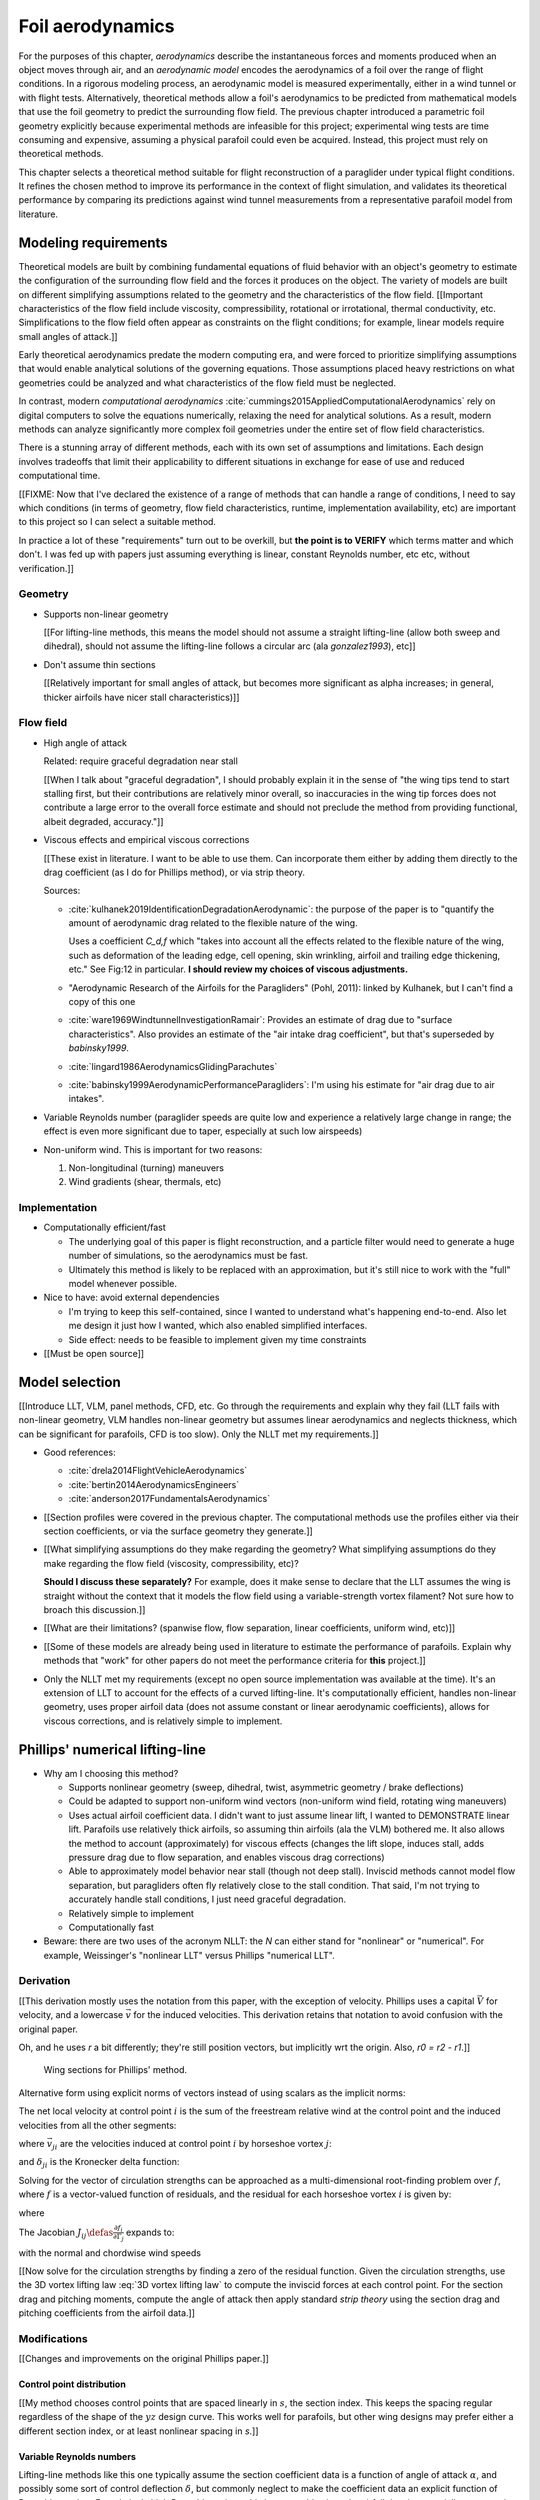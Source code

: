 .. This chapter estimates a foil's aerodynamics using its geometry.


*****************
Foil aerodynamics
*****************

For the purposes of this chapter, *aerodynamics* describe the instantaneous
forces and moments produced when an object moves through air, and an
*aerodynamic model* encodes the aerodynamics of a foil over the range of
flight conditions. In a rigorous modeling process, an aerodynamic model is
measured experimentally, either in a wind tunnel or with flight tests.
Alternatively, theoretical methods allow a foil's aerodynamics to be predicted
from mathematical models that use the foil geometry to predict the surrounding
flow field. The previous chapter introduced a parametric foil geometry
explicitly because experimental methods are infeasible for this project;
experimental wing tests are time consuming and expensive, assuming a physical
parafoil could even be acquired. Instead, this project must rely on
theoretical methods.

This chapter selects a theoretical method suitable for flight reconstruction
of a paraglider under typical flight conditions. It refines the chosen method
to improve its performance in the context of flight simulation, and validates
its theoretical performance by comparing its predictions against wind tunnel
measurements from a representative parafoil model from literature.


Modeling requirements
=====================

.. Establish the performance criteria for this project. I need an aerodynamics
   method that can handle the unusual geometry of a paraglider canopy under
   expected flight conditions.


.. Introduce computational aerodynamics

Theoretical models are built by combining fundamental equations of fluid
behavior with an object's geometry to estimate the configuration of the
surrounding flow field and the forces it produces on the object. The variety
of models are built on different simplifying assumptions related to the
geometry and the characteristics of the flow field. [[Important
characteristics of the flow field include viscosity, compressibility,
rotational or irrotational, thermal conductivity, etc. Simplifications to the
flow field often appear as constraints on the flight conditions; for example,
linear models require small angles of attack.]]

Early theoretical aerodynamics predate the modern computing era, and were
forced to prioritize simplifying assumptions that would enable analytical
solutions of the governing equations. Those assumptions placed heavy
restrictions on what geometries could be analyzed and what characteristics of
the flow field must be neglected.

In contrast, modern *computational aerodynamics*
:cite:`cummings2015AppliedComputationalAerodynamics` rely on digital computers
to solve the equations numerically, relaxing the need for analytical
solutions. As a result, modern methods can analyze significantly more complex
foil geometries under the entire set of flow field characteristics.

There is a stunning array of different methods, each with its own set of
assumptions and limitations. Each design involves tradeoffs that limit their
applicability to different situations in exchange for ease of use and reduced
computational time.


[[FIXME: Now that I've declared the existence of a range of methods that can
handle a range of conditions, I need to say which conditions (in terms of
geometry, flow field characteristics, runtime, implementation availability,
etc) are important to this project so I can select a suitable method.

In practice a lot of these "requirements" turn out to be overkill, but **the
point is to VERIFY** which terms matter and which don't. I was fed up with
papers just assuming everything is linear, constant Reynolds number, etc etc,
without verification.]]


Geometry
--------

* Supports non-linear geometry

  [[For lifting-line methods, this means the model should not assume
  a straight lifting-line (allow both sweep and dihedral), should not assume
  the lifting-line follows a circular arc (ala `gonzalez1993`), etc]]

* Don't assume thin sections

  [[Relatively important for small angles of attack, but becomes more
  significant as alpha increases; in general, thicker airfoils have nicer
  stall characteristics)]]


Flow field
----------

.. Define "typical flight conditions" in the context of this paper. Wind
   gradients, wing rotation, etc: the aerodynamics method must be able to
   handle them.

* High angle of attack

  Related: require graceful degradation near stall

  [[When I talk about "graceful degradation", I should probably explain it in
  the sense of "the wing tips tend to start stalling first, but their
  contributions are relatively minor overall, so inaccuracies in the wing tip
  forces does not contribute a large error to the overall force estimate and
  should not preclude the method from providing functional, albeit degraded,
  accuracy."]]

* Viscous effects and empirical viscous corrections

  [[These exist in literature. I want to be able to use them. Can
  incorporate them either by adding them directly to the drag coefficient
  (as I do for Phillips method), or via strip theory.

  Sources:

  * :cite:`kulhanek2019IdentificationDegradationAerodynamic`: the purpose of
    the paper is to "quantify the amount of aerodynamic drag related to the
    flexible nature of the wing.

    Uses a coefficient `C_d,f` which "takes into account all the effects
    related to the flexible nature of the wing, such as deformation of the
    leading edge, cell opening, skin wrinkling, airfoil and trailing edge
    thickening, etc." See Fig:12 in particular. **I should review my choices
    of viscous adjustments.**

  * "Aerodynamic Research of the Airfoils for the Paragliders" (Pohl, 2011):
    linked by Kulhanek, but I can't find a copy of this one

  * :cite:`ware1969WindtunnelInvestigationRamair`: Provides an estimate of
    drag due to "surface characteristics". Also provides an estimate of the
    "air intake drag coefficient", but that's superseded by `babinsky1999`.

  * :cite:`lingard1986AerodynamicsGlidingParachutes`

  * :cite:`babinsky1999AerodynamicPerformanceParagliders`: I'm using his
    estimate for "air drag due to air intakes".

* Variable Reynolds number (paraglider speeds are quite low and experience
  a relatively large change in range; the effect is even more significant due
  to taper, especially at such low airspeeds)

* Non-uniform wind. This is important for two reasons:

  1. Non-longitudinal (turning) maneuvers

  2. Wind gradients (shear, thermals, etc)


Implementation
--------------

* Computationally efficient/fast

  * The underlying goal of this paper is flight reconstruction, and
    a particle filter would need to generate a huge number of simulations,
    so the aerodynamics must be fast.

  * Ultimately this method is likely to be replaced with an approximation,
    but it's still nice to work with the "full" model whenever possible.

* Nice to have: avoid external dependencies

  * I'm trying to keep this self-contained, since I wanted to understand
    what's happening end-to-end. Also let me design it just how I wanted,
    which also enabled simplified interfaces.

  * Side effect: needs to be feasible to implement given my time constraints

* [[Must be open source]]


Model selection
===============

.. Survey the available models

[[Introduce LLT, VLM, panel methods, CFD, etc. Go through the requirements and
explain why they fail (LLT fails with non-linear geometry, VLM handles
non-linear geometry but assumes linear aerodynamics and neglects thickness,
which can be significant for parafoils, CFD is too slow). Only the NLLT met my
requirements.]]

* Good references:

  * :cite:`drela2014FlightVehicleAerodynamics`

  * :cite:`bertin2014AerodynamicsEngineers`

  * :cite:`anderson2017FundamentalsAerodynamics`

* [[Section profiles were covered in the previous chapter. The computational
  methods use the profiles either via their section coefficients, or via the
  surface geometry they generate.]]


* [[What simplifying assumptions do they make regarding the geometry? What
  simplifying assumptions do they make regarding the flow field (viscosity,
  compressibility, etc)?

  **Should I discuss these separately?** For example, does it make sense to
  declare that the LLT assumes the wing is straight without the context that
  it models the flow field using a variable-strength vortex filament? Not sure
  how to broach this discussion.]]


* [[What are their limitations? (spanwise flow, flow separation, linear
  coefficients, uniform wind, etc)]]


.. Critique the models according to my modeling requirements

* [[Some of these models are already being used in literature to estimate the
  performance of parafoils. Explain why methods that "work" for other papers
  do not meet the performance criteria for **this** project.]]


.. Select an appropriate model for this project

* Only the NLLT met my requirements (except no open source implementation was
  available at the time). It's an extension of LLT to account for the effects
  of a curved lifting-line. It's computationally efficient, handles non-linear
  geometry, uses proper airfoil data (does not assume constant or linear
  aerodynamic coefficients), allows for viscous corrections, and is relatively
  simple to implement.


Phillips' numerical lifting-line
================================

* Why am I choosing this method?

  * Supports nonlinear geometry (sweep, dihedral, twist, asymmetric geometry
    / brake deflections)

  * Could be adapted to support non-uniform wind vectors (non-uniform wind
    field, rotating wing maneuvers)

  * Uses actual airfoil coefficient data. I didn't want to just assume linear
    lift, I wanted to DEMONSTRATE linear lift. Parafoils use relatively thick
    airfoils, so assuming thin airfoils (ala the VLM) bothered me. It also
    allows the method to account (approximately) for viscous effects (changes
    the lift slope, induces stall, adds pressure drag due to flow separation,
    and enables viscous drag corrections)

  * Able to approximately model behavior near stall (though not deep stall).
    Inviscid methods cannot model flow separation, but paragliders often fly
    relatively close to the stall condition. That said, I'm not trying to
    accurately handle stall conditions, I just need graceful degradation.

  * Relatively simple to implement

  * Computationally fast

* Beware: there are two uses of the acronym NLLT: the `N` can either stand for
  "nonlinear" or "numerical". For example, Weissinger's "nonlinear LLT" versus
  Phillips "numerical LLT".


Derivation
----------

[[This derivation mostly uses the notation from this paper, with the exception
of velocity. Phillips uses a capital :math:`\vec{V}` for velocity, and
a lowercase :math:`\vec{v}` for the induced velocities. This derivation
retains that notation to avoid confusion with the original paper.

Oh, and he uses `r` a bit differently; they're still position vectors, but
implicitly wrt the origin. Also, `r0 = r2 - r1`.]]

.. figure:: figures/paraglider/dynamics/phillips_scratch.*

   Wing sections for Phillips' method.

.. math::
   :label: 3D vortex lifting law

   \vec{\mathrm{d}F} = \rho \Gamma \vec{V} \times \mathrm{d}\vec{l}

.. math::
   :label: differential lifting force

   dF_i =
     \frac{1}{2}
     \rho
     V_i^2
     C_{L_i}
     \left( \alpha_i, \delta_i \right)
     A_i

Alternative form using explicit norms of vectors instead of using scalars as
the implicit norms:

.. math::
   :label: differential lifting force 2

   \left\| \vec{\mathrm{d}F}_i \right\| =
     \frac{1}{2}
     \rho
     \left\| \vec{V}_i \right\| ^2
     C_{L_i} \left( \alpha_i, \delta_i \right)
     A_i

The net local velocity at control point :math:`i` is the sum of the freestream
relative wind at the control point and the induced velocities from all the
other segments:

.. math::
   :label: local velocity (Phillips)

   \vec{V}_i = \vec{V}_{\infty} + \sum^N_{j=1} \Gamma_j \vec{v}_{ji}

where :math:`\vec{v}_{ji}` are the velocities induced at control point
:math:`i` by horseshoe vortex :math:`j`:

.. math::
   :label: induced velocities

   \vec{v}_{ji} =
     \frac{1}{4\pi}
     \left[
       \frac
         {\vec{u}_{\infty} \times \vec{r}_{j_2i}}
         {r_{j_2i} \left( r_{j_2i} - \vec{u}_{\infty} \cdot \vec{r}_{j_2i} \right)}
       + (1 - \delta_{ji}) \frac
         {(r_{j_1i} + r_{j_2i})(\vec{r}_{j_1i} \times \vec{r}_{j_2i})}
         {r_{j_1i}r_{j_2i}(r_{j_1i}r_{j_2i} + \vec{r}_{j_1i} \cdot \vec{r}_{j_2i})}
       - \frac
         {\vec{u}_{\infty} \times \vec{r}_{j_1i}}
         {r_{j_1i} \left( r_{j_1i} - \vec{u}_{\infty} \cdot \vec{r}_{j_1i} \right)}
     \right]

and :math:`\delta_{ji}` is the Kronecker delta function:

.. math::
   :label: kronecker_delta

   \delta_{ji} \defas
     \begin{cases}
       1\quad &i = j \\
       0\quad &i \neq j
     \end{cases}

Solving for the vector of circulation strengths can be approached as
a multi-dimensional root-finding problem over :math:`f`, where :math:`f` is
a vector-valued function of residuals, and the residual for each horseshoe
vortex :math:`i` is given by:

.. math::
   :label: horseshoe vortex strength optimization target

   f_i \left( \Gamma_i \right) =
      2 \Gamma_i \left\| \vec{W}_i \right\|
      - \left\| \vec{V}_i \right\|^2 A_i C_{L,i} \left(\alpha_i, \delta_i \right)

where

.. math::
   :label: unlabeled1

   \vec{W}_i = \vec{V}_i \times \mathrm{d} \vec{l}_i

The Jacobian :math:`J_{ij} \defas \frac{\partial f_{i}}{\partial \Gamma_j}`
expands to:

.. math::
   :label: phillips jacobian

   \begin{aligned}
   J_{ij} =\;
      &\delta_{ij}\, 2 \left\| \vec{W}_i \right\|
      + 2\, \Gamma_i \frac {\vec{W}_i} {\left\| \vec{W}_i \right\|}
          \cdot \left( \vec{v}_{ji} \times \mathrm{d} \vec{l}_i \right)\\
      &- \left\| \vec{V}_i \right\|^2 A_i
         \frac
            {\partial C_{L,i}}
            {\partial \alpha_i}
         \frac
            {V_{a,i} \left( \vec{v}_{ji} \cdot \vec{u}_{n,i} \right)
            - V_{n,i} \left( \vec{v}_{ji} \cdot \vec{u}_{a,i} \right)}
            {V_{ai}^2 + V_{ni}^2}\\
      &- 2 A_i C_{L,i}(\alpha_i, \delta_i)(\vec{V}_i \cdot \vec{v}_{ji})
   \end{aligned}

with the normal and chordwise wind speeds

.. math::
   :label: section wind speeds

   \begin{aligned}
      V_{a,i} &= \vec{V}_i \cdot \vec{u}_{a,i}\\
      V_{n,i} &= \vec{V}_i \cdot \vec{u}_{n,i}
   \end{aligned}


[[Now solve for the circulation strengths by finding a zero of the residual
function. Given the circulation strengths, use the 3D vortex lifting law
:eq:`3D vortex lifting law` to compute the inviscid forces at each control
point. For the section drag and pitching moments, compute the angle of attack
then apply standard *strip theory* using the section drag and pitching
coefficients from the airfoil data.]]


Modifications
-------------

[[Changes and improvements on the original Phillips paper.]]


Control point distribution
^^^^^^^^^^^^^^^^^^^^^^^^^^

[[My method chooses control points that are spaced linearly in :math:`s`, the
section index. This keeps the spacing regular regardless of the shape of the
:math:`yz` design curve. This works well for parafoils, but other wing designs
may prefer either a different section index, or at least nonlinear spacing in
`s`.]]


Variable Reynolds numbers
^^^^^^^^^^^^^^^^^^^^^^^^^

Lifting-line methods like this one typically assume the section coefficient
data is a function of angle of attack :math:`\alpha`, and possibly some sort
of control deflection :math:`\delta`, but commonly neglect to make the
coefficient data an explicit function of Reynolds number. For relatively high
Reynolds regimes this is reasonable since the airfoil data is essentially
constant, but for for foils that operate in the low to transitional Reynolds
regimes the effect can be significant. For example, parafoil sections under
typical flight conditions experience Reynolds numbers in the range from
roughly 200,000 to 2,000,000. In that operating range the airfoil data cannot
be assumed constant, and should be an explicit function of Reynolds number.


Non-uniform upstream velocities
^^^^^^^^^^^^^^^^^^^^^^^^^^^^^^^

Phillips' original derivation :cite:`phillips2000ModernAdaptationPrandtl`
assumes uniform flow, but :cite:`hunsaker2006LiftinglineApproachEstimating`
relaxes that assumption by replacing the uniform *freestream velocity*
:math:`V_{\infty}` with the relative *upstream velocity* :math:`V_{rel,i}`
that "may also have contributions from prop-wash or rotations of the lifting
surface about the aircraft center of gravity." (Compare Phillips Eq:5 to
Hunsaker-Snyder Eq:5.) The result is that :eq:`local velocity (Phillips)` is
replaced with:

.. math::
   :label: local velocity (Hunsaker)

   \vec{V}_i = \vec{V}_{rel,i} + \sum^N_{j=1} \Gamma_j \vec{v}_{ji}

In :cite:`hunsaker2006LiftinglineApproachEstimating` they are concerned with
accounting for propeller wash, but for a parafoil the upstream velocity is
simply the local wind velocity at control point :math:`i` combined with the
velocity produced by the control point :math:`CP,i` rotating about the glider
center of mass :math:`CM`:

.. math::
   :label: upstream velocity

   \vec{V}_{rel,i} =
     \vec{V}_{\infty,i}
     + \vec{r}_{CP,i/CG} \times \vec{\omega}_{b/e}

This change enables the method to approximately accommodate non-uniform wind
conditions, such as wind gradients, during turning maneuvers, etc. This
flexibility should be used with caution, however; see `Straight-wake
assumption`_ for a discussion.


Better solver
^^^^^^^^^^^^^

[[FIXME: section title]]

To solve for the circulation strengths :math:`\Gamma_i`, the Phillips paper
suggests using *Newtons' method*, which computes the zero of a function via
gradient descent. Gradient descent has several practical issues, but the most
important problem in this case is that it fails to converge if the gradient
goes to zero. For this application, the function under evaluation is the
residual error :eq:`horseshoe vortex strength optimization target`, and its
gradient :eq:`phillips jacobian` depends on derivatives of the section lift
coefficients. When a wing section reaches the angle of attack associated with
:math:`C_{L,max}` the section has stalled, its section lift slope is zero, and
gradient descent will fail to converge. Phillips suggests switching to Picard
iterations to deal with stalled sections, but it is unclear whether the target
function reliably produces fixed points; a simple prototype failed to
converge.

An alternative is to use a robust, hybrid root-finding algorithm that uses
gradient descent for speed but switches to a line-search algorithm when the
gradient goes to zero. The implementation for this project had great success
with a modified `Powell's method
<https://en.wikipedia.org/wiki/Powell%27s_method>`_, which "retains the fast
convergence of Newton's method but will also reduce the residual when Newton's
method is unreliable" (see the `GSL discussion
<https://www.gnu.org/software/gsl/doc/html/multiroots.html#c.gsl_multiroot_fdfsolver_hybridsj>`_
or MINPACK's `hybrj documentation
<https://www.math.utah.edu/software/minpack/minpack/hybrj.html>`_ for more
information). This method not only mitigates the convergence issues near
stall, but it is also significantly faster: it does not depend on fixed step
sizes (which must be inherently pessimistic to encourage convergence) and is
able to use approximate Jacobian updates instead of requiring full Jacobian
evaluations at each step.

[[For this project, the `glidersim` implementation of Phillips' method uses
the `hybrj <https://www.math.utah.edu/software/minpack/minpack/hybrj.html>`_
routine from the `MINPACK` package via the Python interface provided by
`scipy's \`optimize\` module
<https://docs.scipy.org/doc/scipy/reference/optimize.root-hybr.html>`_.]]


Reference solutions
^^^^^^^^^^^^^^^^^^^

The root-finding algorithm that solves for the circulation strengths requires
an initial proposal for the circulation distribution :math:`\Gamma(s)`. Poor
proposals produce large residual errors that can push Newton iterations into
unrecoverable states, so it is preferable to use some sort of prior
information to guess the true distribution. The original paper suggested
solving a linearized version of the equations, but that choice only applies to
wings with no sweep or dihedral. Another common suggestion is to assume an
elliptical distribution; for most wings, an elliptical circulation
distribution is a reasonable guess during straight and steady flight, but it
is a poor proposal for scenarios that include non-uniform wind or asymmetric
control inputs, such as during flight maneuvers. It is clear that generating
suitable proposals for nonlinear geometries under variable flight conditions
requires a different approach.

[[This project chose a hybrid strategy.]]

For sequential problems, such as the sequence of states in a flight simulator
or the points of a polar curve, the simple answer is to reuse the solution
from the previous problem. Provided the time resolution of the simulation is
reasonably small then the state of the aircraft should be similar between each
timestep, so the proposal will be very close to the target. [[This also has
the added advantage of capturing hysteresis effects.
:cite:`owens1998WeissingerModelNonlinear`]]

[[The problem is how to bootstrap the "previous" solution. When no previous
solution is available the easiest target is to straight and steady flight with
zero control inputs. As mentioned earlier, an elliptical is a reasonable
proposal for most wings in that state. Given the solution to the "easy"
problem, try to solve the target. If the method does not converge, pick an
intermediate problem midway between the reference and target, solve for that,
then use its solution as the proposal for the target. Repeat subdividing the
problem until convergence is achieved.]]

[[Related: `Sensitive to initial proposal`_.]]


Clamping
^^^^^^^^

[[Clamping seems to have eliminated the need for "relaxed" solutions?]]


Limitations
-----------

Assumes minimal spanwise flow
^^^^^^^^^^^^^^^^^^^^^^^^^^^^^

Prandtl's classic lifting-line method assumes minimal spanwise flow
(:cite:`bertin2014AerodynamicsEngineers`, pg356)

  * "Weissinger's model of the nonlinear lifting-line method for aircraft
    design" (Owens; 1998)

    Regarding the swept wing: "The concern for the accuracy stems from the
    increase in spanwise flow as the sweep angle increases. This sweep causes
    a highly three-dimensional flow field which the method does not completely
    capture. Even so, the comparison in figure 15 shows very good agreement
    between experiment and computational predictions for the AOA range given."


In :cite:`phillips2000ModernAdaptationPrandtl` Phillips argues that
:cite:`saffman1992VortexDynamics` proves that fluid flow parallel to the bound
vorticity does not affect the relationship between section lift and section
circulation.


I may be wrong, but this does not seem to address the fact that **you still
need to compute the 2D coefficients in the presence of that same spanwise
flow**. I'm using coefficients computed under the assumption of zero spanwise
flow, so although applying the 3D vortex lifting law is probably fine, the
coefficients are probably not.


Straight-wake assumption
^^^^^^^^^^^^^^^^^^^^^^^^

Prandtl's classic lifting-line method assumed the trailing *wake vortex sheet*
streams straight back from the lifting-line. The strength of the vorticity
shed into the wake varies with the local variation of lift along the span. For
a discretized method, such as Phillips' or Weissinger's LLT
:cite:`weissinger1947LiftDistributionSweptback`, the vortex sheet is lumped
into a series of shed vortex filaments whose strength is equal to the
difference in local lift of neighboring segments.

In this model, the trailing legs of all horseshoe vortices extend from the
nodes in straight lines parallel to some *freestream velocity* direction
:math:`u_{\infty}` (see :eq:`induced velocities`). This is clearly invalid for
a rotating wing where a freestream velocity is ambiguous.

Despite this limitation, this project assumes that as long as the rotation
rates remain small enough that relative flow angles remain small the method
still provides useful approximations.

This assumption is made without theoretical justification; instead, it relies
on the superior aerodynamics knowledge of its sources. First, the use of this
method with non-zero rotation is explicitly mentioned in
:cite:`hunsaker2006LiftinglineApproachEstimating`. Also, this assumption is
shared with the vortex-lattice model used in `AVL
<https://web.mit.edu/drela/Public/web/avl/>`_; in that method, the trailing
legs are aligned with the foil :math:`x`-axis, regardless of freestream flow.
In Phillips' method the trailing are aligned to the freestream; this
implementation of Phillips' model uses the local upstream velocity of the
central section for the conceptual :math:`u_{\infty}`.

For a related technical discussion that incorporates rotation rates into
a vortex lattice method, refer to :cite:`drela2014FlightVehicleAerodynamics`
Sec:6.5; in particular, Eq:6.33 for aligning the trailing legs with the
:math:`x`-axis and Eq:6.39 for incorporating the rotation rates into the
aerodynamic influence coefficients matrix.




"quasi-steady flow", ala Drela; see also Drela pg133 where he's setting up the
AIC matrix; he includes rotation rates there, so I'm going to claim that this
method is similar: technically wrong, but reasonably accurate within the
limits of the "quasi-steady state" assumption. Also, this is probably more
stable because Drela aligns the trailing vortices with x-hat (See Eq:6.33,
pg132), whereas I'm at least aligning it with the central freestream, so...
yay?




Modeling of turns is highly suspect. Phillips' method uses the *straight-wake
assumption* where all trailing vortices are parallel to a single **uniform**
freestream velocity, but freestream is ambiguous in the case of a turning
wing. I chose to use the freestream velocity of the central section under the
assumption that 1) it minimizes the average deviation, and 2) sections on the
left and the right have minimal impact on each other.

Related: :cite:`bertin2014AerodynamicsEngineers` pg390: "In a **rigorous**
theoretical analysis, the vortex lattice panels are located on the mean camber
surface of the wing, and, **when the trailing vortices leave the wing, they
follow a curved path.**" The *straight-wake assumption* is one of the
linearizations used by most vortex lattice methods (of which Phillips can be
considered to belong).

[[One difference between Phillips and common vortex lattice methods is many
(most?) common VLM implementations align the trailing legs with the wing
central chord, whereas Phillips aligns it with freestream (Phillips
acknowledges the error is only about 1%, but it's simple to do so why not?).]]

[[Related: the wind vectors might not be parallel either. Technically any
gradient with a rotational component would mean each control point should
expect a different "straight-wake" direction, even if the wing was flying
straight.]]

[[Related but minor issue: it that Can't model a spin (backwards airflow on
one wingtip).]]

[[Is this the same thing as assuming the trailing sheet is flat? The XFLR5
docs mention inaccuracy due to ignoring sheet roll-up. I imagine that applies
here too.]]

[[I think this is closely related to the `No unsteady effects`_  limitation.
In `avl_doc.txt` they discuss unsteady flow in the same paragraph as the need
for rotation rates to be small enough that relative flow angles are small.

Consider how **Phillips derivation assumes all the trailing vortices are
aligned with `u_inf`**. Now imagine what would happen if you tried to replace
`u_inf` with the local flow directions `u_rel,i`. The two trailing legs
emanating from each shared node would point in different directions, meaning
there would be a dramatic discontinuity in the underlying vortex sheet (I
think); I suspect that would be a nonsense physical model.

What if the trailing legs were aligned with the wind vectors at the nodes? The
trailing legs of each horseshoe vortex would not (in general) be parallel.
What happens if the trailing legs of a horseshoe vortex are not parallel?
Well, (I think) non-parallel trailing legs imply force exist **inside** the
flow field, which (I think) means there are accelerations inside the flow
field (momentum exchange between parcels of air) which (I think) violates the
whole "steady-state flow field" assumption. --- Oh, and another point: 

Also, consider the trajectory of those straight trailing legs back towards
their notion of "infinity"; conceptually, the global flow field is the result
of the "local flow field" interactions, but I have no idea how non-aligned
trailing vortices would work. I suspect that straight trailing legs are simply
bad models for the shed vorticity from a rotating wing.]]


Requires accurate section coefficients
^^^^^^^^^^^^^^^^^^^^^^^^^^^^^^^^^^^^^^

* Assumes the section coefficient data is accurate and representative of the
  flow conditions during a flight. This is particularly questionable near
  stall, especially when using simulated airfoil data.

* Assumes the sections will behave independently, as predicted by their
  individual coefficients (which is almost definitely wrong, since the
  sections interact). Part of the interaction can be captured by the induced
  velocities, but it seems very likely that in many common scenarios things
  like turbulence and separation bubbles will dramatically influence
  neighboring cells.

* Unlike the section profiles, these are external data. They must be
  measured in a wind tunnel or computed with an external tool, like XFOIL.

  The coefficients must be estimated for every variation of the profile and
  flight conditions. Dealing with Reynolds numbers and section deformations
  quickly becomes unwieldy. Reynolds numbers are more straightforward, since
  many tools support batch analyses over a range of Reynolds numbers, but
  profile deformations, like braking or billowing, are more problematic. The
  distorted profiles must be precomputed and their aerodynamics estimated
  individually. This precludes continuous deformations, so interpolation is
  required.

  [[This doesn't seem like a major problem, to be honest, since the
  flowfield around billowing cells seems very unlikely to be nicely
  summarized by 2D coefficient data. You'll have all sorts of separation
  bubbles going on. For the same reason, I doubt surface panel methods would
  work for paragliders either; I doubt boundary conditions like flow
  tangency are reasonable models down in the valleys between billowing
  cells. My gut says you should pursue NLLT solutions for initial design
  work then switch to *fluid-structure interactions* (see
  :cite:`lolies2019NumericalMethodsEfficient`) to refine the design.]]

* They ignore cross-flow effects. I'm sure the arc of the wing has
  a significant effect on the boundary layer, which we're assuming is
  constant over the entire section.

* Precomputed 2D section coefficients introduce a steady-state assumption.

  [[In the conclusion of "Specialized System Identification for Parafoil and
  Payload Systems" (Ward, Costello; 2012), they note that "the simulation is
  created entirely from steady-state data". This is one of my major
  assumptions as well. This will effect accuracy during turns and wind
  fluctuations, and ignores hysteresis effects (boundary layers exhibit
  "memory" in a sense; the same wind vector can produce a separation bubble
  or not depending on how that state was achieved).]]

  [[ref: "Flight Vehicle Aerodynamics", Ch:7]]

  [[I am accounting for **some** of the unsteady effects by introducing
  *apparent mass*.]]

* Section coefficients are optimistic. They are for idealized geometric
  shapes (they ignore surface imperfections), and computational methods for
  estimating them tend to struggle at high angles of attack (where flow
  separation quickly depends on complicated viscous effects).

  [[I'm using airfoil data from XFOIL, which is unreliable post-stall, but
  I'm including significant post-stall coefficient data anyway to observe
  how Phillips' method behaves in those regions. It's useful to understand
  how the method behaves in post-stall regions in the event you have
  accurate post-stall airfoil data. (ignoring the fact that the 3D wing
  basically shoots that to heck anyway)]]

* Viscous effects such as flow separation and viscous drag are notoriously
  difficult to model accurately. In my case, I'm using the viscous-inviscid
  coupling method from XFOIL and assuming its estimates are representative of
  the flow field surrounding the 3D wing segments. In practice, XFOIL is only
  able to predict small amounts of flow separation, and tends to be produce
  optimistic estimates of the viscous drag.


No unsteady effects
^^^^^^^^^^^^^^^^^^^

This is a steady-state (non-accelerated) solution. It does not include
time-varying effects.

Some common sources of unsteady effects
(:cite:`drela2014FlightVehicleAerodynamics`, Ch:7, pg149):

  1. Unsteady body motion

  2. Unsteady body deformation

  3. Spatially-varying or unsteady atmospheric velocity field

  **lol, a rigorous paraglider simulator should acccount for all of those**

One important unsteady effect is *apparent mass*. Thankfully that can be
accounted for that manually; see :ref:`paraglider_components:Apparent mass`.


Non-unique solutions
^^^^^^^^^^^^^^^^^^^^

Gradient descent will find a zero of the residual, but it is not guaranteed to
be unique, especially given that the numerical solver relies on tolerances
instead of exact solutions. Depending on the initial conditions, the solver
may converge to different circulation distributions. See
`demonstration:Bonk`_.


Unstable at high resolution
^^^^^^^^^^^^^^^^^^^^^^^^^^^

This method places the control points on the lifting-line, which causes issues
as the number of control points is increased (the grid is refined). Recall the
**very** informative discussion in Sec:8.2.3 from "Understanding Aerodynamics"
(McLeanauth; 2013): "a curved lifting-line has infinite self-induced velocity"
and "locating the control points away from the bound vortex is still the only
way to have a general formulation that doesn't behave badly as the
discretization is refined".

See also :cite:`chreim2018ChangesModernLiftingLine`, pg3: long discussion of
the PBC, and later on he notes "the circulation distribution becomes
unstable and leads to divergence as the mesh is refined". **Worth
revisiting: that paper proposes alternate horseshoe vortex geometries**.

See also: :cite:`reid2020GeneralApproachLiftingLine`, where they mention:

  Previous attempts have been made to extend lifting-line theory to wings
  with sweep. One commonly used method moves the control pints off the locus
  of aerodynamic centers to the three-quarter chord line. This method then
  constrains the total velocity at each control point to be tangential to
  the wing camber line. **The downside of this approach is that it is no
  longer possible to use arbitrary section properties that account for
  thickness or contain viscous corrections to the lift slope.**

Most of those papers are discussing problems for wings with sweep, but it
seems like it'd also apply to wings with dihedral. Why wouldn't it? Oh, note
to self: big difference between a wing with dihedral versus **a wing with
sweep is that the wing with sweep will (probably?) experience significant
spanwise flow.** Also, for a swept wing the set of bound vortices are not
planar, which (I think) would mean they will induce velocities experienced
at each other (whereas if they are planar then it's just the trailing
vortices that influence the neighbors?)


Sensitive to initial proposal
^^^^^^^^^^^^^^^^^^^^^^^^^^^^^

* This implementation is intended for flight simulation, generating solutions
  iteratively, so reusing the previous solution as the proposal is a natural
  choice for minimizing the initial residual error. Good proposals encourage
  convergence while minimizing optimization runtime.

* As an added bonus, using the previous solution adds the capability of
  capturing hysteresis effects :cite:`owens1998WeissingerModelNonlinear`.

* For example, in :cite:`anderson1980NumericalLiftingLine` they discuss a wing
  that demonstrates hysteresis depending on whether data were generated with
  increasing versus decreasing alpha.

* True hysteresis effects can be significant, so the ability to capture them
  can be beneficial.

* Unfortunately, the method can also demonstrate a fictitious dependence on
  the proposal.

* The root-finding problem uses the residual error :eq:`horseshoe vortex
  strength optimization target` which is likely a non-convex function.
  A global optimization method such as gradient descent is not guaranteed to
  find the global minimum for a non-convex function, so the solution is
  sensitive to the starting point (the initial proposal).

* The conclusion is that ability to produce different solutions for different
  proposals mean the method will exhibit hysteresis effects which may or may
  not be physically accurate.

* [[Extra]]: Alternative solutions can create discontinuities/jumps in the
  solutions. I chose to ignore this issue in favor of robustness; aborting
  a simulation is not ideal, and in practice the discontinuities do not create
  significant deviations in the overall trajectory.

  See `demonstration:Bonk` for an example.


Unreliable near stall
^^^^^^^^^^^^^^^^^^^^^

[[FIXME: section title. "Unreliable" is true, but sounds overly pessimistic.]]

* Phillips mentions that it can be used up to stall "with caution"

* Weissingers NLL :cite:`owens1998WeissingerModelNonlinear`, which is
  conceptually very similar, notes that their model "does not predict the high
  angle-of-attack aerodynamics for wings that produce a LE vortex. In other
  words, this method limited to wings with moderate to thick airfoils and
  moderate sweep." I presume the same applies to Phillips'.


Case study
==========

.. Validate the performance of Phillips' method for analyzing a parafoil
   canopy in steady-state conditions.

This section considers the ability of Phillips' NLLT to predict the
aerodynamics of a typical paraglider geometry. It continues the discussion in
:ref:`foil_geometry:Case study` by comparing the theoretical predictions of
several aerodynamics models against experimental wind tunnel data.


* Introduce the test (the model, the test setup, and the data)

* Why is this a good test?

  * In terms of aerodynamics: good representation of the unusual geometry of
    a paraglider; completely known geometry (including airfoil); extensive
    data for a range of wind conditions; internal wood structure maintains
    the shape, eliminating uncertainty due to distortions

  * It also provides a good demonstration of how to use my geometry.

* Discuss the results


Wind tunnel data
----------------

Wind tunnel measurements were taken over a range of angle of attack and
sideslip. The angle of attack ranged from -5 to 20 degrees, suitable for
capturing the longitudinal performance of the wing post-stall. The sideslip
angles range from 0 to 15 degrees, which is useful for considering the impact
of the `Straight-wake assumption`_ for a non-rotating wing.

For best accuracy, wind tunnel data measurement must be corrected for wall
interactions with the flow (:cite:`barlow1999LowSpeedWindTunnel`, or
:cite:`drela2014FlightVehicleAerodynamics` Sec:10.3). However, because
classical wind tunnel wall corrections assume a flat wing, the data for the
arched parafoil are uncorrected for wall effects.


Aerodynamics models
-------------------

[[Introduce the aerodynamic models I'll be comparing against the NLLT:
a traditional *vortex lattice method* (VLM) in `AVL
<https://web.mit.edu/drela/Public/web/avl/>`_ , and an experimental VLM in
`XFLR5 <https://www.xflr5.tech/xflr5.htm>` (which tilts the geometry to
mitigate the "small angles" approximation for alpha and beta).]]


Model performance
-----------------

.. figure:: figures/paraglider/belloc/CL_vs_alpha.*

   Lift coefficient vs angle of attack.

.. figure:: figures/paraglider/belloc/CD_vs_alpha.*

   Drag coefficient vs angle of attack.

.. figure:: figures/paraglider/belloc/Cm_vs_alpha.*

   Pitching coefficient vs angle of attack.

This is the global pitching coefficient, which includes contributions from
both the section pitching coefficients and the aerodynamic forces. The VLM
estimate appears to be using the wrong reference point, but it isn't clear
from the program documentation what the error might be. The results are left
here for completeness and to highlight the uncertainty in how the VLM was
applied.

.. figure:: figures/paraglider/belloc/CL_vs_CD_pseudoinviscid.*

   Pseudo-inviscid lift coefficient vs drag coefficient.

[[Demonstrates how well the NLLT lift matches XLFR5's "Tilted Geometry" method
over the lower range of alpha. Once alpha approaches stall, the NLLT diverges
since it's not a true inviscid method; it's using the viscous lift
coefficients to determine the circulation distribution.]]

.. figure:: figures/paraglider/belloc/CL_vs_CD.*

   Lift coefficient vs drag coefficient.

.. figure:: figures/paraglider/belloc/CL_vs_Cm.*

   Lift coefficient vs global pitching coefficient.


It's also informative to consider the effect of sideslip.

.. figure:: figures/paraglider/belloc/CY_vs_beta.*

   Lateral force coefficient vs sideslip.

.. figure:: figures/paraglider/belloc/Cl_vs_beta.*

   Rolling coefficient vs sideslip.

.. figure:: figures/paraglider/belloc/Cn_vs_beta.*

   Yawing coefficient vs sideslip.


Comments:

* The inviscid solutions agree with the NLLT quite well for small angles of
  attack. I think the deviation occurs when the "thin boundary layer"
  assumption starts to break down; for the 2D lift coefficient, the BL really
  starts to thicken around alpha=12, so when you consider the **effective**
  angle of attack it happens around alpha=9? Seems about right. I'm not sure
  if flow separation is involved, but I don't think that tends to happen until
  after a section exceeds `Cl_max`?

* The VLM and NLLT disagree on the zero-lift angle of attack? Hm. That seems
  to suggest bad airfoil coefficients, doesn't it? I would think you'd have
  the least amount of flow separation at that alpha; is that intuition
  correct? Or maybe BL thickness is already significant at that angle;
  I should check the overall spanwise alphas.

* The wind tunnel data is only testing the **uniform** flow field case. In my
  simulations I'm using this method for **asymmetric** flows (spanwise
  variation in speed and/or direction). That's definitely questionable
  (similar to what I mention about assuming the trailing wake is aligned to
  the central freestream: highly questionable).

  Not a big deal though; I just need to be clear that the point isn't to claim
  this is a great model; I just need something useful for testing the geometry
  and "good enough" for simulations.

  **This was always meant to be used in an uncertain environment (stochastic
  simulations). As long as the choice of aerodynamic method is not the
  dominant source of error, I'm fine with it.**


* Did Belloc account for hysteresis? In
  :cite:`anderson1980NumericalLiftingLine` they plots how both the
  experimental and numerical data were strongly affected by increasing vs
  decreasing alpha.

  TODO: run the numerical solutions forward and backwards in alpha!

* I'm frustrated that the lift curve for all methods is so high compared to
  the wind tunnel data, but at least the NLLT matches AVL, XFLR5, and MachUpX,
  so I'm pretty confident I've implemented it correctly. I need to make a list
  of explanations for the discrepancies though: unmodeled viscous effects in
  particular, but there's still the chance of an issues with the `CZa` or
  `Alphac` values in the wind tunnel data.

  Also, maybe it's not such a terrible result overall? It is a pretty low
  aspect ratio wing, after all. See Fig:7.22 of
  :cite:`bertin2014AerodynamicsEngineers` shows theoretical vs experimental CL
  for a wing with AR=5.3; the theoretical estimate significantly overestimates
  (IMHO) the lift coefficient, but the author calls it a "reasonable"
  estimate.


Possibly related to the lift discrepancy:

* "Aerodynamics for Engineers", pg326, he discusses the effects of
  a "separated wake", although that's in the context of airfoils. Still it
  does have the same look as my data.

* In https://www.xflr5.tech/docs/Part%20IV:%20Limitations.pdf, pg29, he
  mentions that the "flat wake" assumption (no wake roll-up) causes an
  overestimation of the vortex strengths (and thus the lift), and that the
  error can be in the order of 1% to 10% for the lift and induced drag.


Discussion
==========

* Phillips' method uses steady-state coefficients and uses a straight-wake
  assumption. Both are cause for concern when trying to apply this method to
  unsteady or non-uniform flow conditions (such as turning).

  Should I Acknowledge but defer the discussion of unsteady effects until
  :ref:`paraglider_components:Discussion`? I'll have already discussed
  apparent mass by that point.
